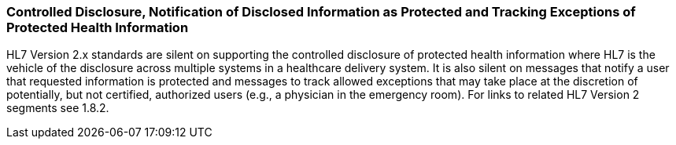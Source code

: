 === Controlled Disclosure, Notification of Disclosed Information as Protected and Tracking Exceptions of Protected Health Information
[v291_section="1.8.10"]

HL7 Version 2.x standards are silent on supporting the controlled disclosure of protected health information where HL7 is the vehicle of the disclosure across multiple systems in a healthcare delivery system. It is also silent on messages that notify a user that requested information is protected and messages to track allowed exceptions that may take place at the discretion of potentially, but not certified, authorized users (e.g., a physician in the emergency room). For links to related HL7 Version 2 segments see 1.8.2.


